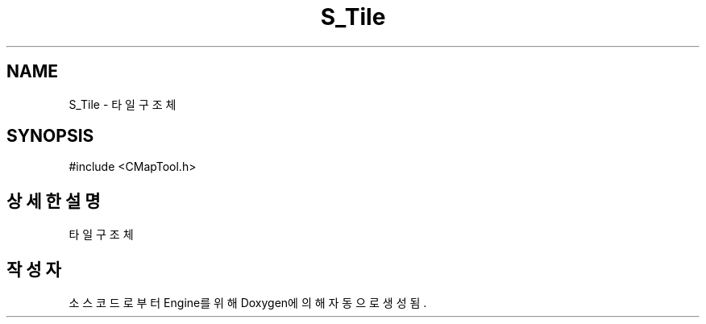 .TH "S_Tile" 3 "Version 1.0" "Engine" \" -*- nroff -*-
.ad l
.nh
.SH NAME
S_Tile \- 타일 구조체  

.SH SYNOPSIS
.br
.PP
.PP
\fR#include <CMapTool\&.h>\fP
.SH "상세한 설명"
.PP 
타일 구조체 

.SH "작성자"
.PP 
소스 코드로부터 Engine를 위해 Doxygen에 의해 자동으로 생성됨\&.
